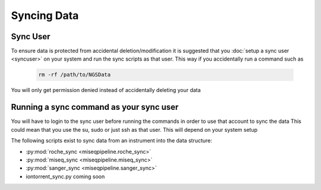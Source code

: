 ============
Syncing Data
============

Sync User
=========

To ensure data is protected from accidental deletion/modification it is suggested that you :doc:`setup a sync user <syncuser>` on your system and run the sync scripts as that user.
This way if you accidentally run a command such as 

    .. code-block:: bash

        rm -rf /path/to/NGSData

You will only get permission denied instead of accidentally deleting your data

Running a sync command as your sync user
========================================

You will have to login to the sync user before running the commands in order to use that account to sync the data
This could mean that you use the su, sudo or just ssh as that user. This will depend on your system setup

The following scripts exist to sync data from an instrument into the data structure:

* :py:mod:`roche_sync <miseqpipeline.roche_sync>`
* :py:mod:`miseq_sync <miseqpipeline.miseq_sync>`
* :py:mod:`sanger_sync <miseqpipeline.sanger_sync>`
* iontorrent_sync.py coming soon
